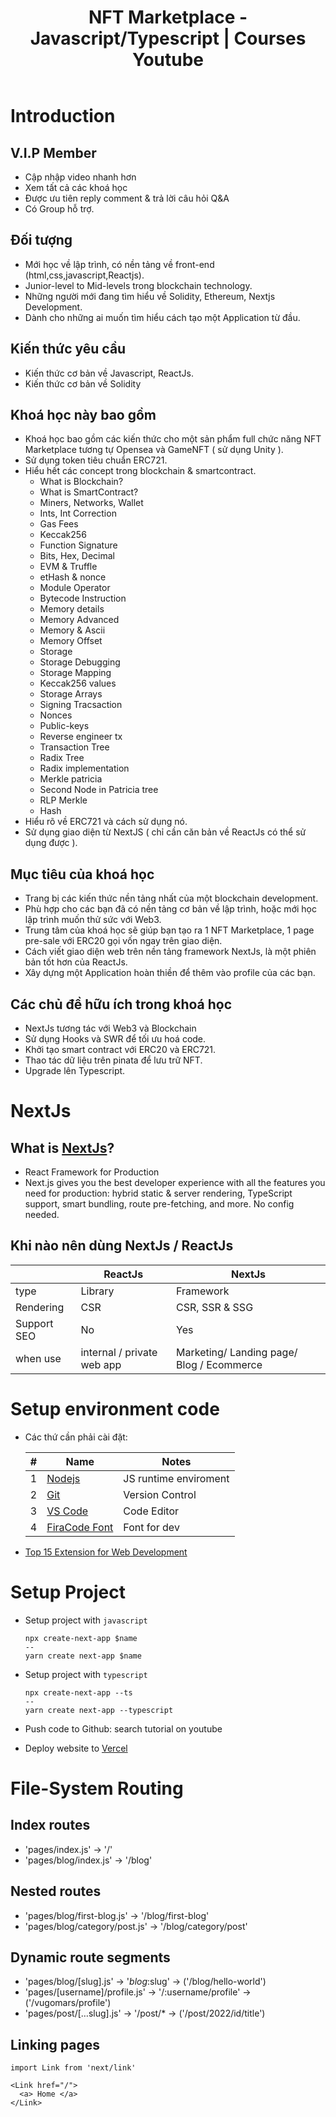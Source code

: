
#+Title: NFT Marketplace - Javascript/Typescript | Courses Youtube

* Introduction
** V.I.P Member
- Cập nhập video nhanh hơn
- Xem tất cả các khoá học
- Được ưu tiên reply comment & trả lời câu hỏi Q&A
- Có Group hỗ trợ.
** Đối tượng
- Mới học về lập trình, có nền tảng về front-end (html,css,javascript,Reactjs).
- Junior-level to Mid-levels trong blockchain technology.
- Những người mới đang tìm hiểu về Solidity, Ethereum, Nextjs Development.
- Dành cho những ai muốn tìm hiểu cách tạo một Application từ đầu.
** Kiến thức yêu cầu
- Kiến thức cơ bản về Javascript, ReactJs.
- Kiến thức cơ bản về Solidity
** Khoá học này bao gồm
- Khoá học bao gồm các kiến thức cho một sản phẩm full chức năng NFT Marketplace
  tương tự Opensea và GameNFT ( sử dụng Unity ).
- Sử dụng token tiêu chuẩn ERC721.
- Hiểu hết các concept trong blockchain & smartcontract.
  + What is Blockchain?
  + What is SmartContract?
  + Miners, Networks, Wallet
  + Ints, Int Correction
  + Gas Fees
  + Keccak256
  + Function Signature
  + Bits, Hex, Decimal
  + EVM & Truffle
  + etHash & nonce
  + Module Operator
  + Bytecode Instruction
  + Memory details
  + Memory Advanced
  + Memory & Ascii
  + Memory Offset
  + Storage
  + Storage Debugging
  + Storage Mapping
  + Keccak256 values
  + Storage Arrays
  + Signing Tracsaction
  + Nonces
  + Public-keys
  + Reverse engineer tx
  + Transaction Tree
  + Radix Tree
  + Radix implementation
  + Merkle patricia
  + Second Node in Patricia tree
  + RLP Merkle
  + Hash
- Hiểu rõ về ERC721 và cách sử dụng nó.
- Sử dụng giao diện từ NextJS ( chỉ cần căn bản về ReactJs có thể sử dụng được ).
** Mục tiêu của khoá học
- Trang bị các kiến thức nền tảng nhất của một blockchain development.
- Phù hợp cho các bạn đã có nền tảng cơ bản về lập trình, hoặc mới học lập trình
  muốn thử sức với Web3.
- Trung tâm của khoá học sẽ giúp bạn tạo ra 1 NFT Marketplace, 1 page pre-sale
  với ERC20 gọi vốn ngay trên giao diện.
- Cách viết giao diện web trên nền tảng framework NextJs, là một phiên bản tốt
  hơn của ReactJs.
- Xây dựng một Application hoàn thiền để thêm vào profile của các bạn.
** Các chủ đề hữu ích trong khoá học
- NextJs tương tác với Web3 và Blockchain
- Sử dụng Hooks và SWR để tối ưu hoá code.
- Khởi tạo smart contract với ERC20 và ERC721.
- Thao tác dữ liệu trên pinata để lưu trữ NFT.
- Upgrade lên Typescript.
* NextJs
** What is [[https://nextjs.org/][NextJs]]?
- React Framework for Production
- Next.js gives you the best developer experience with all the features you need
  for production: hybrid static & server rendering, TypeScript support, smart
  bundling, route pre-fetching, and more. No config needed.
** Khi nào nên dùng NextJs / ReactJs
|-------------+----------------------------+-------------------------------------------|
|             | ReactJs                    | NextJs                                    |
|-------------+----------------------------+-------------------------------------------|
| type        | Library                    | Framework                                 |
| Rendering   | CSR                        | CSR, SSR & SSG                            |
| Support SEO | No                         | Yes                                       |
| when use    | internal / private web app | Marketing/ Landing page/ Blog / Ecommerce |
|-------------+----------------------------+-------------------------------------------|
* Setup environment code
- Các thứ cần phải cài đặt:
  | # | Name          | Notes                 |
  |---+---------------+-----------------------|
  | 1 | [[https://nodejs.org/en/][Nodejs]]        | JS runtime enviroment |
  | 2 | [[https://git-scm.com/][Git]]           | Version Control       |
  | 3 | [[https://code.visualstudio.com/][VS Code]]       | Code Editor           |
  | 4 | [[https://github.com/tonsky/FiraCode][FiraCode Font]] | Font for dev          |
  |---+---------------+-----------------------|
- [[https://codeforgeek.com/best-visual-studio-code-extensions-web-development/][Top 15 Extension for Web Development]]
* Setup Project
- Setup project with =javascript=
  #+begin_src
    npx create-next-app $name
    --
    yarn create next-app $name
  #+end_src
- Setup project with =typescript=
  #+begin_src
npx create-next-app --ts
--
yarn create next-app --typescript
  #+end_src
- Push code to Github: search tutorial on youtube
- Deploy website to [[https://vercel.com/new][Vercel]]
* File-System Routing
** Index routes
- 'pages/index.js' -> '/'
- 'pages/blog/index.js' -> '/blog'
** Nested routes
- 'pages/blog/first-blog.js' -> '/blog/first-blog'
- 'pages/blog/category/post.js' -> '/blog/category/post'
** Dynamic route segments
- 'pages/blog/[slug].js' -> '/blog/:slug' -> ('/blog/hello-world')
- 'pages/[username]/profile.js' -> '/:username/profile' -> ('/vugomars/profile')
- 'pages/post/[...slug].js' -> '/post/* -> ('/post/2022/id/title')
** Linking pages
#+begin_src rjsx
import Link from 'next/link'

<Link href="/">
  <a> Home </a>
</Link>

#+end_src
